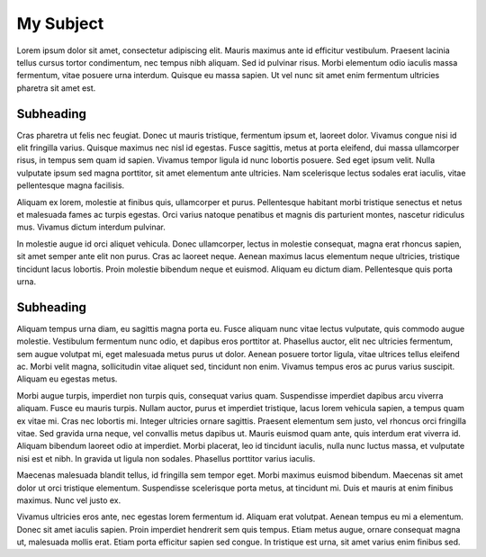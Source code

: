 My Subject
==========

Lorem ipsum dolor sit amet, consectetur adipiscing elit. Mauris maximus ante id
efficitur vestibulum. Praesent lacinia tellus cursus tortor condimentum, nec
tempus nibh aliquam. Sed id pulvinar risus. Morbi elementum odio iaculis massa
fermentum, vitae posuere urna interdum. Quisque eu massa sapien. Ut vel nunc sit
amet enim fermentum ultricies pharetra sit amet est.

Subheading
----------

Cras pharetra ut felis nec
feugiat. Donec ut mauris tristique, fermentum ipsum et, laoreet dolor. Vivamus
congue nisi id elit fringilla varius. Quisque maximus nec nisl id egestas. Fusce
sagittis, metus at porta eleifend, dui massa ullamcorper risus, in tempus sem
quam id sapien. Vivamus tempor ligula id nunc lobortis posuere. Sed eget ipsum
velit. Nulla vulputate ipsum sed magna porttitor, sit amet elementum ante ultricies.
Nam scelerisque lectus sodales erat iaculis, vitae pellentesque magna facilisis.

Aliquam ex lorem, molestie at finibus quis, ullamcorper et purus. Pellentesque
habitant morbi tristique senectus et netus et malesuada fames ac turpis egestas.
Orci varius natoque penatibus et magnis dis parturient montes, nascetur
ridiculus mus. Vivamus dictum interdum pulvinar.

In molestie augue id orci
aliquet vehicula. Donec ullamcorper, lectus in molestie consequat, magna erat
rhoncus sapien, sit amet semper ante elit non purus. Cras ac laoreet neque.
Aenean maximus lacus elementum neque ultricies, tristique tincidunt lacus
lobortis. Proin molestie bibendum neque et euismod. Aliquam eu dictum diam.
Pellentesque quis porta urna.

Subheading
----------

Aliquam tempus urna diam, eu sagittis magna porta eu. Fusce aliquam nunc vitae
lectus vulputate, quis commodo augue molestie. Vestibulum fermentum nunc odio,
et dapibus eros porttitor at. Phasellus auctor, elit nec ultricies fermentum,
sem augue volutpat mi, eget malesuada metus purus ut dolor. Aenean posuere
tortor ligula, vitae ultrices tellus eleifend ac. Morbi velit magna,
sollicitudin vitae aliquet sed, tincidunt non enim. Vivamus tempus eros ac
purus varius suscipit. Aliquam eu egestas metus.

Morbi augue turpis, imperdiet non turpis quis, consequat varius quam.
Suspendisse imperdiet dapibus arcu viverra aliquam. Fusce eu mauris turpis.
Nullam auctor, purus et imperdiet tristique, lacus lorem vehicula sapien,
a tempus quam ex vitae mi. Cras nec lobortis mi. Integer ultricies ornare
sagittis. Praesent elementum sem justo, vel rhoncus orci fringilla vitae.
Sed gravida urna neque, vel convallis metus dapibus ut. Mauris euismod quam
ante, quis interdum erat viverra id. Aliquam bibendum laoreet odio at imperdiet.
Morbi placerat, leo id tincidunt iaculis, nulla nunc luctus massa, et vulputate
nisi est et nibh. In gravida ut ligula non sodales. Phasellus porttitor varius
iaculis.

Maecenas malesuada blandit tellus, id fringilla sem tempor eget. Morbi maximus
euismod bibendum. Maecenas sit amet dolor ut orci tristique elementum.
Suspendisse scelerisque porta metus, at tincidunt mi. Duis et mauris at enim
finibus maximus. Nunc vel justo ex.

Vivamus ultricies eros ante, nec egestas
lorem fermentum id. Aliquam erat volutpat. Aenean tempus eu mi a elementum.
Donec sit amet iaculis sapien. Proin imperdiet hendrerit sem quis tempus.
Etiam metus augue, ornare consequat magna ut, malesuada mollis erat. Etiam
porta efficitur sapien sed congue. In tristique est urna, sit amet varius
enim finibus sed.